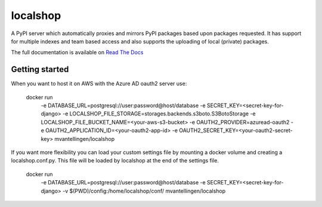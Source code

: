 localshop
=========

.. image:: https://img.shields.io/pypi/v/localshop.svg
    :target: https://pypi.python.org/pypi/localshop/
    :alt: Latest Version

.. image:: https://travis-ci.org/mvantellingen/localshop.svg?branch=master
    :target: https://travis-ci.org/mvantellingen/localshop

.. image:: http://codecov.io/github/mvantellingen/localshop/coverage.svg?branch=master
    :target: http://codecov.io/github/mvantellingen/localshop?branch=master


A PyPI server which automatically proxies and mirrors PyPI packages based
upon packages requested. It has support for multiple indexes and team based
access and also supports the uploading of local (private) packages.

The full documentation is available on `Read The Docs`_

.. _`Read The Docs`: http://localshop.readthedocs.org/



Getting started
---------------

When you want to host it on AWS with the Azure AD oauth2 server use:

    docker run \
        -e DATABASE_URL=postgresql://user:password@host/database
        -e SECRET_KEY=<secret-key-for-django>
        -e LOCALSHOP_FILE_STORAGE=storages.backends.s3boto.S3BotoStorage
        -e LOCALSHOP_FILE_BUCKET_NAME=<your-aws-s3-bucket>
        -e OAUTH2_PROVIDER=azuread-oauth2 \
        -e OAUTH2_APPLICATION_ID=<your-oauth2-app-id>
        -e OAUTH2_SECRET_KEY=<your-oauth2-secret-key>
        mvantellingen/localshop

If you want more flexibility you can load your custom settings file by mounting
a docker volume and creating a localshop.conf.py. This file will be loaded by
localshop at the end of the settings file.

    docker run \
        -e DATABASE_URL=postgresql://user:password@host/database
        -e SECRET_KEY=<secret-key-for-django>
        -v $(PWD)/config:/home/localshop/conf/
        mvantellingen/localshop
